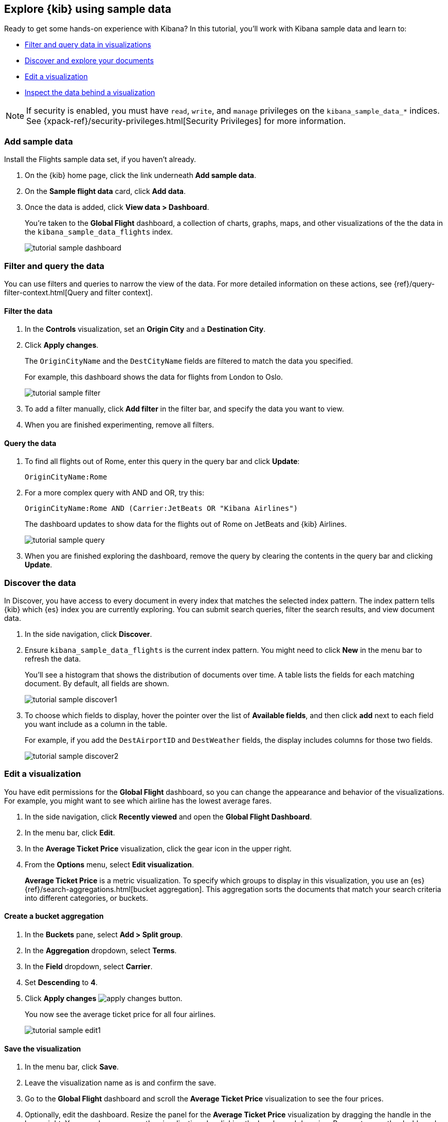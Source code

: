 [[tutorial-sample-data]]
== Explore {kib} using sample data

Ready to get some hands-on experience with Kibana?
In this tutorial, you’ll work 
with Kibana sample data and learn to:

* <<tutorial-sample-filter, Filter and query data in visualizations>>
* <<tutorial-sample-discover, Discover and explore your documents>>
* <<tutorial-sample-edit, Edit a visualization>>
* <<tutorial-sample-inspect, Inspect the data behind a visualization>>


NOTE: If security is enabled, you must have `read`, `write`, and `manage` privileges
on the `kibana_sample_data_*` indices. See {xpack-ref}/security-privileges.html[Security Privileges] 
for more information.


[float]
=== Add sample data

Install the Flights sample data set, if you haven't already.

. On the {kib} home page, click the link underneath *Add sample data*. 
. On the *Sample flight data* card, click *Add data*.
. Once the data is added, click *View data > Dashboard*.
+
You’re taken to the *Global Flight* dashboard, a collection of charts, graphs, 
maps, and other visualizations of the the data in the `kibana_sample_data_flights` index.
+
[role="screenshot"]
image::images/tutorial-sample-dashboard.png[]

[float]
[[tutorial-sample-filter]]
=== Filter and query the data

You can use filters and queries to
narrow the view of the data. 
For more detailed information on these actions, see 
{ref}/query-filter-context.html[Query and filter context].

[float]
==== Filter the data

. In the *Controls* visualization, set an *Origin City* and a *Destination City*.
. Click *Apply changes*.
+
The `OriginCityName` and the `DestCityName` fields are filtered to match 
the data you specified. 
+
For example, this dashboard shows the data for flights from London to Oslo. 
+
[role="screenshot"]
image::images/tutorial-sample-filter.png[]

. To add a filter manually, click *Add filter* in the filter bar,
and specify the data you want to view.

. When you are finished experimenting, remove all filters.


[float]
[[tutorial-sample-query]]
==== Query the data

. To find all flights out of Rome, enter this query in the query bar and click *Update*:
+
[source,text]
OriginCityName:Rome   

. For a more complex query with AND and OR, try this:
+
[source,text]
OriginCityName:Rome AND (Carrier:JetBeats OR "Kibana Airlines")
+
The dashboard updates to show data for the flights out of Rome on JetBeats and 
{kib} Airlines.  
+
[role="screenshot"]
image::images/tutorial-sample-query.png[]

. When you are finished exploring the dashboard, remove the query by 
clearing the contents in the query bar and clicking *Update*.

[float]
[[tutorial-sample-discover]]
=== Discover the data

In Discover, you have access to every document in every index that 
matches the selected index pattern. The index pattern tells {kib} which {es} index you are currently
exploring. You can submit search queries, filter the 
search results, and view document data.

. In the side navigation, click *Discover*.

. Ensure `kibana_sample_data_flights` is the current index pattern. 
You might need to click *New* in the menu bar to refresh the data.
+
You'll see a histogram that shows the distribution of 
documents over time. A table lists the fields for 
each matching document. By default, all fields are shown.
+
[role="screenshot"]
image::images/tutorial-sample-discover1.png[]

. To choose which fields to display, 
hover the pointer over the list of *Available fields*, and then click *add* next 
to each field you want include as a column in the table.
+
For example, if you add the `DestAirportID` and `DestWeather` fields, 
the display includes columns for those two fields.
+
[role="screenshot"]
image::images/tutorial-sample-discover2.png[]

[float]
[[tutorial-sample-edit]]
=== Edit a visualization

You have edit permissions for the *Global Flight* dashboard, so you can change 
the appearance and behavior of the visualizations. For example, you might want 
to see which airline has the lowest average fares.

. In the side navigation, click *Recently viewed* and open the *Global Flight Dashboard*. 
. In the menu bar, click *Edit*.
. In the *Average Ticket Price* visualization, click the gear icon in 
the upper right.
. From the *Options* menu, select *Edit visualization*.
+
*Average Ticket Price* is a metric visualization.
To specify which groups to display 
in this visualization, you use an {es} {ref}/search-aggregations.html[bucket aggregation]. 
This aggregation sorts the documents that match your search criteria into different 
categories, or buckets.

[float]
==== Create a bucket aggregation

. In the *Buckets* pane, select *Add > Split group*.
. In the *Aggregation* dropdown, select *Terms*.
. In the *Field* dropdown, select *Carrier*.
. Set *Descending* to *4*.
. Click *Apply changes* image:images/apply-changes-button.png[].
+
You now see the average ticket price for all four airlines.
+
[role="screenshot"]
image::images/tutorial-sample-edit1.png[]

[float]
==== Save the visualization

. In the menu bar, click *Save*.
. Leave the visualization name as is and confirm the save.
. Go to the *Global Flight* dashboard and scroll the *Average Ticket Price* visualization to see the four prices.
. Optionally, edit the dashboard. Resize the panel 
for the *Average Ticket Price* visualization by dragging the
handle in the lower right. You can also rearrange the visualizations by clicking 
the header and dragging. Be sure to save the dashboard.
+
[role="screenshot"]
image::images/tutorial-sample-edit2.png[]

[float]
[[tutorial-sample-inspect]]
=== Inspect the data

Seeing visualizations of your data is great, 
but sometimes you need to look at the actual data to
understand what's really going on. You can inspect the data behind any visualization
and view the {es} query used to retrieve it.

. In the dashboard, hover the pointer over the pie chart, and then click the icon in the upper right. 
. From the *Options* menu, select *Inspect*.
+
The initial view shows the document count. 
+
[role="screenshot"]
image::images/tutorial-sample-inspect1.png[]

. To look at the query used to fetch the data for the visualization, select *View > Requests*
in the upper right of the Inspect pane.

[float]
[[tutorial-sample-remove]]
=== Remove the sample data set
When you’re done experimenting with the sample data set, you can remove it. 

. Go to the *Sample data* page. 
. On the *Sample flight data* card, click *Remove*.

[float]
=== Next steps

Now that you have a handle on the {kib} basics, you might be interested in the 
tutorial <<tutorial-build-dashboard, Build your own dashboard>>, where you'll learn to:

* Load data
* Define an index pattern
* Discover and explore data
* Create visualizations
* Add visualizations to a dashboard




